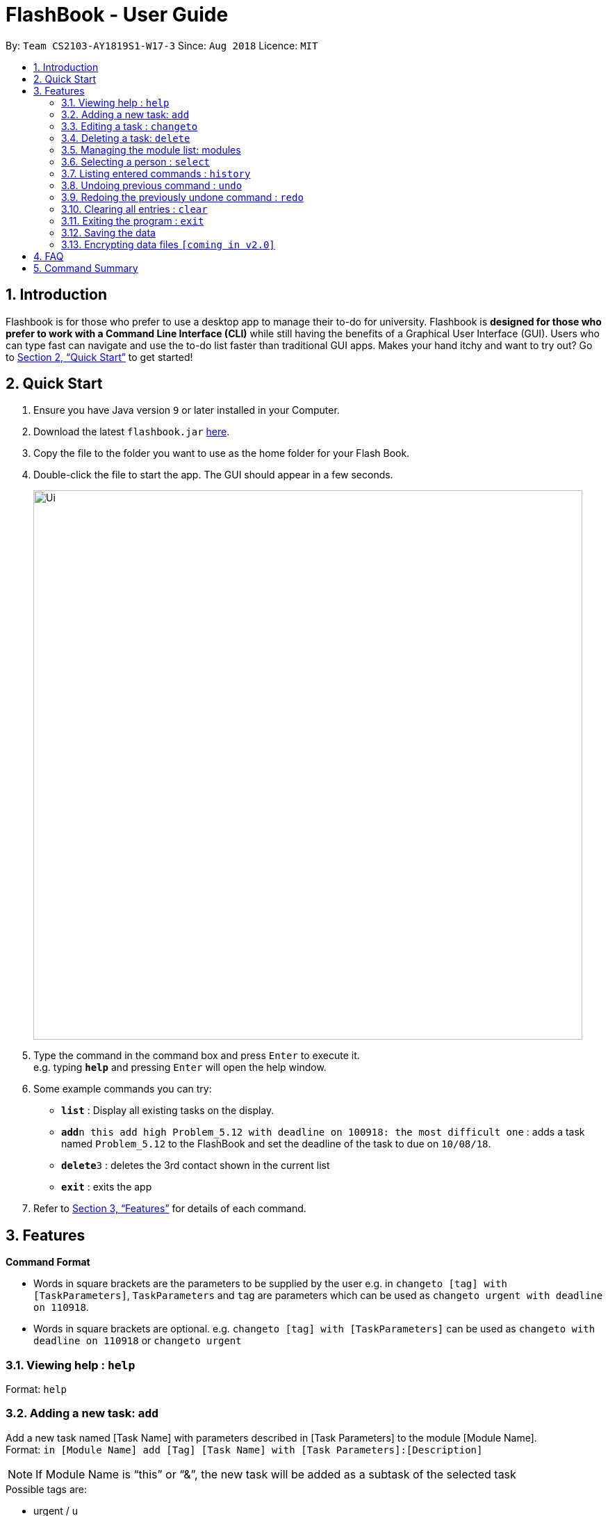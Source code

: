 = FlashBook - User Guide
:site-section: UserGuide
:toc:
:toc-title:
:toc-placement: preamble
:sectnums:
:imagesDir: images
:stylesDir: stylesheets
:xrefstyle: full
:experimental:
ifdef::env-github[]
:tip-caption: :bulb:
:note-caption: :information_source:
endif::[]
:repoURL: https://github.com/CS2103-AY1819S1-W17-3/main

By: `Team CS2103-AY1819S1-W17-3`      Since: `Aug 2018`      Licence: `MIT`

== Introduction

Flashbook is for those who prefer to use a desktop app to manage their to-do for university. Flashbook is *designed for those who prefer to work with a Command Line Interface (CLI)* while still having the benefits of a Graphical User Interface (GUI). Users who can type fast can navigate and use the to-do list faster than traditional GUI apps. Makes your hand itchy and want to try out? Go to <<Quick Start>> to get started!

== Quick Start

.  Ensure you have Java version `9` or later installed in your Computer.
.  Download the latest `flashbook.jar` link:{repoURL}/releases[here].
.  Copy the file to the folder you want to use as the home folder for your Flash Book.
.  Double-click the file to start the app. The GUI should appear in a few seconds.
+
image::Ui.png[width="790"]
+
.  Type the command in the command box and press kbd:[Enter] to execute it. +
e.g. typing *`help`* and pressing kbd:[Enter] will open the help window.
.  Some example commands you can try:

* *`list`* : Display all existing tasks on the display.
* **`add`**`n this add high Problem_5.12 with deadline on 100918: the most difficult one` : adds a task named `Problem_5.12` to the FlashBook and set the deadline of the task to due on `10/08/18`.
* **`delete`**`3` : deletes the 3rd contact shown in the current list
* *`exit`* : exits the app

.  Refer to <<Features>> for details of each command.

[[Features]]
== Features

====
*Command Format*

* Words in square brackets are the parameters to be supplied by the user e.g. in `changeto [tag] with [TaskParameters]`, `TaskParameters` and `tag` are parameters which can be used as `changeto urgent with deadline on 110918`.
* Words in square brackets are optional. e.g. `changeto [tag] with [TaskParameters]` can be used as `changeto with deadline on 110918` or `changeto urgent`

====

=== Viewing help : `help`

Format: `help`

=== Adding a new task: `add`

Add a new task named [Task Name] with parameters described in [Task Parameters] to the module [Module Name]. +
Format: `in [Module Name] add [Tag] [Task Name] with [Task Parameters]:[Description]`

[NOTE]
If Module Name is “this” or “&”, the new task will be added as a subtask of the selected task

.Possible tags are: 
* urgent / u
* high / h
* normal / n (default)
* low / l
* done / d (this task will not show up in the find command unless specified) 

.Possible task parameters:

* Deadline: `deadline on DDMMYY`, or the shorthand `dlDDMMYY`
* Location: `@[Location Name]`

Examples:

* `in ST2131 add urgent Homework_1 with deadline on 170918 @S17:12 pages of statistics.` : In Module ST2131, add task Homework_1 with deadline on `17/09/18`, with task description of `12 pages of statistics` and location of task is at `S17`.
* `#ST2131 a u Homework_1 dl170918 @S17:12 pages of statistics.`
* `in this add high Problem_5.12 with deadline on 100918: the most difficult one`
* `#& a h Problem_5.12 dl100918: the most difficult one`

[NOTE] 
[Task Name] must be a string without spaces and is not a restricted keyword.

=== Editing a task : `changeto`
****
Pre-condition: Task is already selected using `select` command. +
****
Replace the selected tasks’ parameters with those described in this command (undescribed parameters will not be changed) +

Format: `changeto [Tag] with [TaskParameters]:[TaskDescription]`, or the shorthand `c [Tag] w [Taskparameters]:[TaskDescription]`

Examples:

* `changeto urgent with deadline on 150918: only ten pages is needed` +
Edits task selected to be of `urgent` tag and deadline on `15/09/18`, with task description of `only ten pages is needed`.
* `ct u w dl120918` +
Edit task selected tagging it with `urgent` and set its deadline to `12/09/18`
* `changeto with deadline on 110918: deadline extended` + 
Edit task selected deadline to `11/09/18`

=== Deleting a task: `delete`
****
Pre-condition: Task is already selected using select command
****
Remove the selected task. +
Format: `delete`, or the shorthand `dl`


=== Managing the module list: modules

Management of modules in FlashBook. Capabilities of FlashBook module system includes: 

- Create a module: `modules create [Module Name]`, or `+\#[Module Name]`
- Delete a module: `modules delete [Module Name]`, or `~#[Module Name]`
- List modules: `modules`, or `#`
- List tasks in the module: `modules [Module Name]`, or `#[Module Name]`
- Delete all modules: `modules delete \*` or `~*`

Examples:

* modules create CS2103T
* modules delete CS2101
* +#ST2334
* ~#CS2040
* #CS2040
* #
* ~*


=== Selecting a person : `select`

Selects the person identified by the index number used in the displayed person list. +
Format: `select INDEX`

****
* Selects the person and loads the Google search page the person at the specified `INDEX`.
* The index refers to the index number shown in the displayed person list.
* The index *must be a positive integer* `1, 2, 3, ...`
****

Examples:

* `list` +
`select 2` +
Selects the 2nd person in the address book.
* `find Betsy` +
`select 1` +
Selects the 1st person in the results of the `find` command.

=== Listing entered commands : `history`

Lists all the commands that you have entered in reverse chronological order. +
Format: `history`

[NOTE]
====
Pressing the kbd:[&uarr;] and kbd:[&darr;] arrows will display the previous and next input respectively in the command box.
====

// tag::undoredo[]
=== Undoing previous command : `undo`

Restores the address book to the state before the previous _undoable_ command was executed. +
Format: `undo`

[NOTE]
====
Undoable commands: those commands that modify the address book's content (`add`, `delete`, `edit` and `clear`).
====

Examples:

* `delete 1` +
`list` +
`undo` (reverses the `delete 1` command) +

* `select 1` +
`list` +
`undo` +
The `undo` command fails as there are no undoable commands executed previously.

* `delete 1` +
`clear` +
`undo` (reverses the `clear` command) +
`undo` (reverses the `delete 1` command) +

=== Redoing the previously undone command : `redo`

Reverses the most recent `undo` command. +
Format: `redo`

Examples:

* `delete 1` +
`undo` (reverses the `delete 1` command) +
`redo` (reapplies the `delete 1` command) +

* `delete 1` +
`redo` +
The `redo` command fails as there are no `undo` commands executed previously.

* `delete 1` +
`clear` +
`undo` (reverses the `clear` command) +
`undo` (reverses the `delete 1` command) +
`redo` (reapplies the `delete 1` command) +
`redo` (reapplies the `clear` command) +
// end::undoredo[]

=== Clearing all entries : `clear`

Clears all entries from the address book. +
Format: `clear`

=== Exiting the program : `exit`

Exits the program. +
Format: `exit`

=== Saving the data

Address book data are saved in the hard disk automatically after any command that changes the data. +
There is no need to save manually.

// tag::dataencryption[]
=== Encrypting data files `[coming in v2.0]`

_{explain how the user can enable/disable data encryption}_
// end::dataencryption[]

== FAQ

*Q*: How do I transfer my data to another Computer? +
*A*: Install the app in the other computer and overwrite the empty data file it creates with the file that contains the data of your previous Address Book folder.

== Command Summary

* *Add* `add n/NAME p/PHONE_NUMBER e/EMAIL a/ADDRESS [t/TAG]...` +
e.g. `add n/James Ho p/22224444 e/jamesho@example.com a/123, Clementi Rd, 1234665 t/friend t/colleague`
* *Clear* : `clear`
* *Delete* : `delete INDEX` +
e.g. `delete 3`
* *Edit* : `edit INDEX [n/NAME] [p/PHONE_NUMBER] [e/EMAIL] [a/ADDRESS] [t/TAG]...` +
e.g. `edit 2 n/James Lee e/jameslee@example.com`
* *Find* : `find KEYWORD [MORE_KEYWORDS]` +
e.g. `find James Jake`
* *List* : `list`
* *Help* : `help`
* *Select* : `select INDEX` +
e.g.`select 2`
* *History* : `history`
* *Undo* : `undo`
* *Redo* : `redo`
